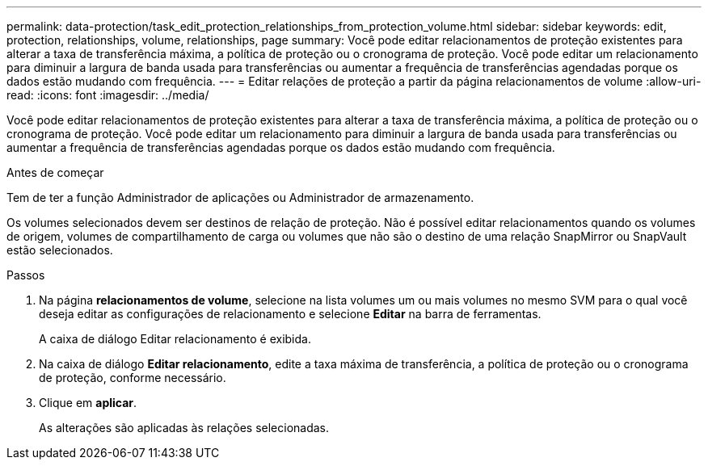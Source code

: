 ---
permalink: data-protection/task_edit_protection_relationships_from_protection_volume.html 
sidebar: sidebar 
keywords: edit, protection, relationships, volume, relationships, page 
summary: Você pode editar relacionamentos de proteção existentes para alterar a taxa de transferência máxima, a política de proteção ou o cronograma de proteção. Você pode editar um relacionamento para diminuir a largura de banda usada para transferências ou aumentar a frequência de transferências agendadas porque os dados estão mudando com frequência. 
---
= Editar relações de proteção a partir da página relacionamentos de volume
:allow-uri-read: 
:icons: font
:imagesdir: ../media/


[role="lead"]
Você pode editar relacionamentos de proteção existentes para alterar a taxa de transferência máxima, a política de proteção ou o cronograma de proteção. Você pode editar um relacionamento para diminuir a largura de banda usada para transferências ou aumentar a frequência de transferências agendadas porque os dados estão mudando com frequência.

.Antes de começar
Tem de ter a função Administrador de aplicações ou Administrador de armazenamento.

Os volumes selecionados devem ser destinos de relação de proteção. Não é possível editar relacionamentos quando os volumes de origem, volumes de compartilhamento de carga ou volumes que não são o destino de uma relação SnapMirror ou SnapVault estão selecionados.

.Passos
. Na página *relacionamentos de volume*, selecione na lista volumes um ou mais volumes no mesmo SVM para o qual você deseja editar as configurações de relacionamento e selecione *Editar* na barra de ferramentas.
+
A caixa de diálogo Editar relacionamento é exibida.

. Na caixa de diálogo *Editar relacionamento*, edite a taxa máxima de transferência, a política de proteção ou o cronograma de proteção, conforme necessário.
. Clique em *aplicar*.
+
As alterações são aplicadas às relações selecionadas.


